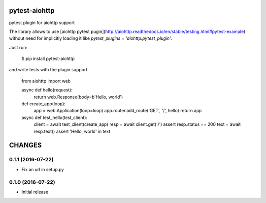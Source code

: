 pytest-aiohttp
==============

pytest plugin for aiohttp support

The library allows to use [aiohttp pytest
pugin](http://aiohttp.readthedocs.io/en/stable/testing.html#pytest-example)
without need for implicitly loading it like `pytest_plugins =
'aiohttp.pytest_plugin'`.


Just run:

    $ pip install pytest-aiohttp

and write tests with the plugin support:

    from aiohttp import web

    async def hello(request):
        return web.Response(body=b'Hello, world')

    def create_app(loop):
        app = web.Application(loop=loop)
        app.router.add_route('GET', '/', hello)
        return app

    async def test_hello(test_client):
        client = await test_client(create_app)
        resp = await client.get('/')
        assert resp.status == 200
        text = await resp.text()
        assert 'Hello, world' in text

CHANGES
=======

0.1.1 (2016-07-22)
------------------

- Fix an url in setup.py

0.1.0 (2016-07-22)
------------------

- Initial release

